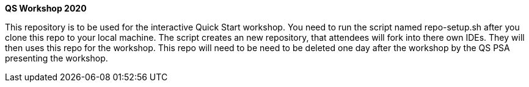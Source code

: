 *QS Workshop 2020*

This repository is to be used for the interactive Quick Start workshop. You need to run the script named repo-setup.sh after you clone this repo to your local machine.
The script creates an new repository, that attendees will fork into there own IDEs. They will then uses this repo for the workshop. This repo will need to be need to be deleted
one day after the workshop by the QS PSA presenting the workshop.